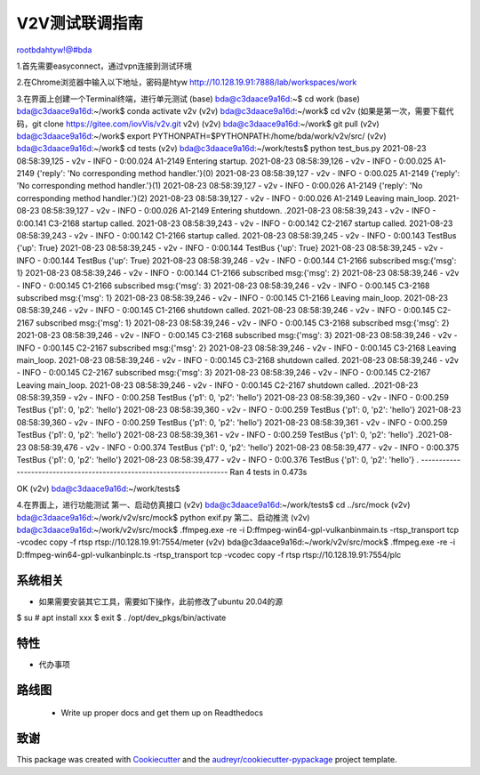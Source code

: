 =====================
V2V测试联调指南
=====================
rootbdahtyw!@#bda

1.首先需要easyconnect，通过vpn连接到测试环境

2.在Chrome浏览器中输入以下地址，密码是htyw
http://10.128.19.91:7888/lab/workspaces/work

3.在界面上创建一个Terminal终端，进行单元测试
(base) bda@c3daace9a16d:~$ cd work
(base) bda@c3daace9a16d:~/work$ conda activate v2v
(v2v) bda@c3daace9a16d:~/work$ cd v2v (如果是第一次，需要下载代码，git clone https://gitee.com/iovVis/v2v.git v2v)
(v2v) bda@c3daace9a16d:~/work$ git pull
(v2v) bda@c3daace9a16d:~/work$ export PYTHONPATH=$PYTHONPATH:/home/bda/work/v2v/src/
(v2v) bda@c3daace9a16d:~/work$ cd tests
(v2v) bda@c3daace9a16d:~/work/tests$ python test_bus.py
2021-08-23 08:58:39,125 - v2v - INFO -   0:00.024 A1-2149              Entering startup.
2021-08-23 08:58:39,126 - v2v - INFO -   0:00.025 A1-2149              {'reply': 'No corresponding method handler.'}(0)
2021-08-23 08:58:39,127 - v2v - INFO -   0:00.025 A1-2149              {'reply': 'No corresponding method handler.'}(1)
2021-08-23 08:58:39,127 - v2v - INFO -   0:00.026 A1-2149              {'reply': 'No corresponding method handler.'}(2)
2021-08-23 08:58:39,127 - v2v - INFO -   0:00.026 A1-2149              Leaving main_loop.
2021-08-23 08:58:39,127 - v2v - INFO -   0:00.026 A1-2149              Entering shutdown.
.2021-08-23 08:58:39,243 - v2v - INFO -   0:00.141 C3-2168              startup called.
2021-08-23 08:58:39,243 - v2v - INFO -   0:00.142 C2-2167              startup called.
2021-08-23 08:58:39,243 - v2v - INFO -   0:00.142 C1-2166              startup called.
2021-08-23 08:58:39,245 - v2v - INFO -   0:00.143 TestBus              {'up': True}
2021-08-23 08:58:39,245 - v2v - INFO -   0:00.144 TestBus              {'up': True}
2021-08-23 08:58:39,245 - v2v - INFO -   0:00.144 TestBus              {'up': True}
2021-08-23 08:58:39,246 - v2v - INFO -   0:00.144 C1-2166              subscribed msg:{'msg': 1}
2021-08-23 08:58:39,246 - v2v - INFO -   0:00.144 C1-2166              subscribed msg:{'msg': 2}
2021-08-23 08:58:39,246 - v2v - INFO -   0:00.145 C1-2166              subscribed msg:{'msg': 3}
2021-08-23 08:58:39,246 - v2v - INFO -   0:00.145 C3-2168              subscribed msg:{'msg': 1}
2021-08-23 08:58:39,246 - v2v - INFO -   0:00.145 C1-2166              Leaving main_loop.
2021-08-23 08:58:39,246 - v2v - INFO -   0:00.145 C1-2166              shutdown called.
2021-08-23 08:58:39,246 - v2v - INFO -   0:00.145 C2-2167              subscribed msg:{'msg': 1}
2021-08-23 08:58:39,246 - v2v - INFO -   0:00.145 C3-2168              subscribed msg:{'msg': 2}
2021-08-23 08:58:39,246 - v2v - INFO -   0:00.145 C3-2168              subscribed msg:{'msg': 3}
2021-08-23 08:58:39,246 - v2v - INFO -   0:00.145 C2-2167              subscribed msg:{'msg': 2}
2021-08-23 08:58:39,246 - v2v - INFO -   0:00.145 C3-2168              Leaving main_loop.
2021-08-23 08:58:39,246 - v2v - INFO -   0:00.145 C3-2168              shutdown called.
2021-08-23 08:58:39,246 - v2v - INFO -   0:00.145 C2-2167              subscribed msg:{'msg': 3}
2021-08-23 08:58:39,246 - v2v - INFO -   0:00.145 C2-2167              Leaving main_loop.
2021-08-23 08:58:39,246 - v2v - INFO -   0:00.145 C2-2167              shutdown called.
.2021-08-23 08:58:39,359 - v2v - INFO -   0:00.258 TestBus              {'p1': 0, 'p2': 'hello'}
2021-08-23 08:58:39,360 - v2v - INFO -   0:00.259 TestBus              {'p1': 0, 'p2': 'hello'}
2021-08-23 08:58:39,360 - v2v - INFO -   0:00.259 TestBus              {'p1': 0, 'p2': 'hello'}
2021-08-23 08:58:39,360 - v2v - INFO -   0:00.259 TestBus              {'p1': 0, 'p2': 'hello'}
2021-08-23 08:58:39,361 - v2v - INFO -   0:00.259 TestBus              {'p1': 0, 'p2': 'hello'}
2021-08-23 08:58:39,361 - v2v - INFO -   0:00.259 TestBus              {'p1': 0, 'p2': 'hello'}
.2021-08-23 08:58:39,476 - v2v - INFO -   0:00.374 TestBus              {'p1': 0, 'p2': 'hello'}
2021-08-23 08:58:39,477 - v2v - INFO -   0:00.375 TestBus              {'p1': 0, 'p2': 'hello'}
2021-08-23 08:58:39,477 - v2v - INFO -   0:00.376 TestBus              {'p1': 0, 'p2': 'hello'}
.
----------------------------------------------------------------------
Ran 4 tests in 0.473s

OK
(v2v) bda@c3daace9a16d:~/work/tests$

4.在界面上，进行功能测试
第一、启动仿真接口
(v2v) bda@c3daace9a16d:~/work/tests$ cd ../src/mock
(v2v) bda@c3daace9a16d:~/work/v2v/src/mock$ python exif.py
第二、启动推流
(v2v) bda@c3daace9a16d:~/work/v2v/src/mock$ .\ffmpeg.exe -re -i D:\ffmpeg-win64-gpl-vulkan\bin\main.ts -rtsp_transport tcp -vcodec copy -f rtsp rtsp://10.128.19.91:7554/meter
(v2v) bda@c3daace9a16d:~/work/v2v/src/mock$ .\ffmpeg.exe -re -i D:\ffmpeg-win64-gpl-vulkan\bin\plc.ts -rtsp_transport tcp -vcodec copy -f rtsp rtsp://10.128.19.91:7554/plc






系统相关
--------

* 如果需要安装其它工具，需要如下操作，此前修改了ubuntu 20.04的源
$ su
# apt install xxx
$ exit
$ . /opt/dev_pkgs/bin/activate



特性
--------

* 代办事项


路线图
--------

 * Write up proper docs and get them up on Readthedocs


致谢
-------

This package was created with Cookiecutter_ and the `audreyr/cookiecutter-pypackage`_ project template.

.. _Cookiecutter: https://github.com/audreyr/cookiecutter
.. _`audreyr/cookiecutter-pypackage`: https://github.com/audreyr/cookiecutter-pypackage

